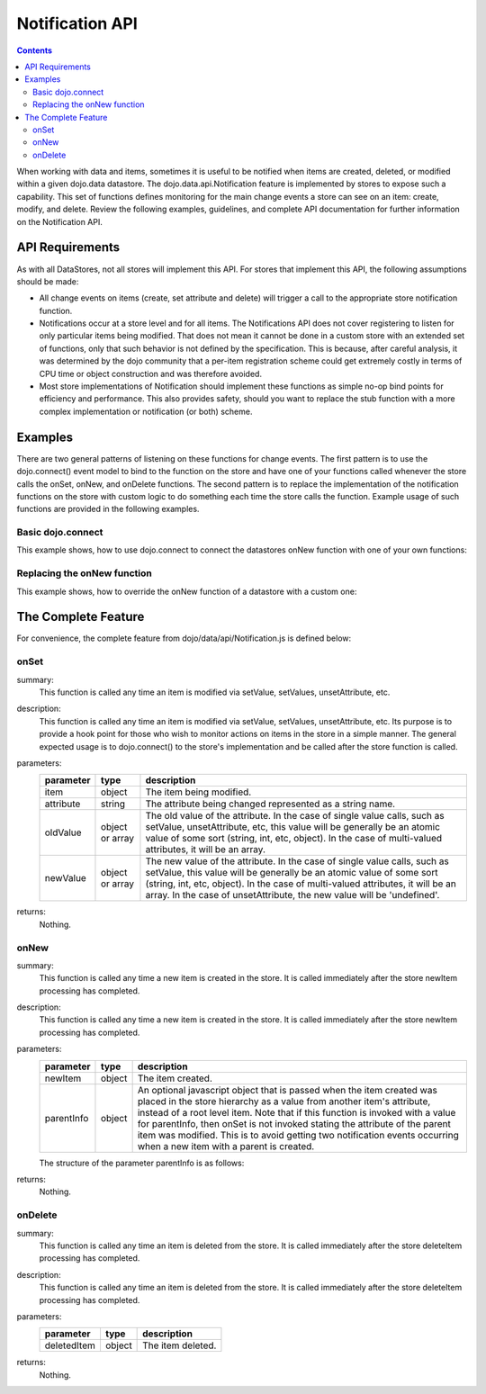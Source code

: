 .. _dojo/data/api/Notification:

Notification API
================

.. contents::
  :depth: 3

When working with data and items, sometimes it is useful to be notified when items are created, deleted, or modified within a given dojo.data datastore. The dojo.data.api.Notification feature is implemented by stores to expose such a capability. This set of functions defines monitoring for the main change events a store can see on an item: create, modify, and delete. Review the following examples, guidelines, and complete API documentation for further information on the Notification API.


================
API Requirements
================

As with all DataStores, not all stores will implement this API. For stores that implement this API, the following assumptions should be made:

* All change events on items (create, set attribute and delete) will trigger a call to the appropriate store notification function.
* Notifications occur at a store level and for all items. The Notifications API does not cover registering to listen for only particular items being modified. That does not mean it cannot be done in a custom store with an extended set of functions, only that such behavior is not defined by the specification. This is because, after careful analysis, it was determined by the dojo community that a per-item registration scheme could get extremely costly in terms of CPU time or object construction and was therefore avoided.
* Most store implementations of Notification should implement these functions as simple no-op bind points for efficiency and performance. This also provides safety, should you want to replace the stub function with a more complex implementation or notification (or both) scheme.


========
Examples
========

There are two general patterns of listening on these functions for change events. The first pattern is to use the dojo.connect() event model to bind to the function on the store and have one of your functions called whenever the store calls the onSet, onNew, and onDelete functions. The second pattern is to replace the implementation of the notification functions on the store with custom logic to do something each time the store calls the function. Example usage of such functions are provided in the following examples.

Basic dojo.connect
------------------

This example shows, how to use dojo.connect to connect the datastores onNew function with one of your own functions:

.. js ::

  var store = some.NotifyWriteStore();
  var alertOnNew = function(item) {
    var label = store.getLabel(item);
    alert("New item was created: [" + label + "]");
  };
  dojo.connect(store, "onNew", alertOnNew);
  //An alert should be thrown when this completes

  var newItem = store.newItem({foo:"bar"});


Replacing the onNew function
----------------------------

This example shows, how to override the onNew function of a datastore with a custom one:

.. js ::

  var store = some.NotifyWriteStore();
  store.onNew = function(item) {
    var label = this.getLabel(item);
    alert("New item was created: [" + label + "]");
  };
  //An alert should be thrown when this completes
  var newItem = store.newItem({foo:"bar"});


====================
The Complete Feature
====================

For convenience, the complete feature from dojo/data/api/Notification.js is defined below:

onSet
-----

.. js ::

  onSet: function(item, attribute, oldValue, newValue)

summary:
  This function is called any time an item is modified via setValue, setValues, unsetAttribute, etc.

description:
  This function is called any time an item is modified via setValue, setValues, unsetAttribute, etc.
  Its purpose is to provide a hook point for those who wish to monitor actions on items in the store in a simple manner. The general expected usage is to dojo.connect() to the store's implementation and be called after the store function is called.

parameters:
  =========  ===============  ===========
  parameter  type             description
  =========  ===============  ===========
  item       object           The item being modified.
  attribute  string           The attribute being changed represented as a string name.
  oldValue   object or array  The old value of the attribute. In the case of single value calls, such as setValue, unsetAttribute, etc, this value will be generally be an atomic value of some sort (string, int, etc, object). In the case of multi-valued attributes, it will be an array.
  newValue   object or array  The new value of the attribute. In the case of single value calls, such as setValue, this value will be generally be an atomic value of some sort (string, int, etc, object). In the case of multi-valued attributes, it will be an array. In the case of unsetAttribute, the new value will be 'undefined'.
  =========  ===============  ===========

returns:
  Nothing.

onNew
-----

.. js ::

  onNew: function(newItem, parentInfo)

summary:
  This function is called any time a new item is created in the store.
  It is called immediately after the store newItem processing has completed.

description:
  This function is called any time a new item is created in the store.
  It is called immediately after the store newItem processing has completed.

parameters:
  ==========  ======  ===========
  parameter   type    description
  ==========  ======  ===========
  newItem     object  The item created.
  parentInfo  object  An optional javascript object that is passed when the item created was placed in the store hierarchy as a value from another item's attribute, instead of a root level item. Note that if this function is invoked with a value for parentInfo, then onSet is not invoked stating the attribute of the parent item was modified. This is to avoid getting two notification events occurring when a new item with a parent is created.
  ==========  ======  ===========

  The structure of the parameter parentInfo is as follows:

  .. js ::

    {
      // The parent item:
      item: someItem,
      // The attribute the new item was assigned to:
      attribute: "attribute-name-string",
      // Whatever was the previous value for the attribute:
      // In the case of single value calls, such as setValue, unsetAttribute, etc,
      // this value will be generally be an atomic value of some sort (string, int, etc, object).
      // In the case of multi-valued attributes, it will be an array of all the values minus the new one.
      oldValue: something,
      // The new value of the attribute:
      // In the case of single value calls, such as setValue, this value will be
      // generally be an atomic value of some sort (string, int, etc, object).
      // In the case of multi-valued attributes, it will be an array.
      newValue: something
    }

returns:
  Nothing.

onDelete
--------

.. js ::

  onDelete: function(deletedItem)

summary:
  This function is called any time an item is deleted from the store.
  It is called immediately after the store deleteItem processing has completed.

description:
  This function is called any time an item is deleted from the store.
  It is called immediately after the store deleteItem processing has completed.

parameters:
  ===========  ======  ===========
  parameter    type    description
  ===========  ======  ===========
  deletedItem  object  The item deleted.
  ===========  ======  ===========

returns:
  Nothing.
